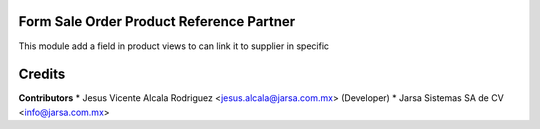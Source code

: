 Form Sale Order Product Reference Partner
=========================================

This module add a field in product views to can link it
to supplier in specific

Credits
=======

**Contributors**
* Jesus Vicente Alcala Rodriguez <jesus.alcala@jarsa.com.mx> (Developer)
* Jarsa Sistemas SA de CV <info@jarsa.com.mx>

